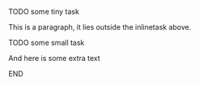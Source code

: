 *************** TODO some tiny task
This is a paragraph, it lies outside the inlinetask above.
*************** TODO some small task
                 DEADLINE: <2009-03-30 Mon>
                 :PROPERTIES:
                   :SOMETHING: or other
                 :END:
                 And here is some extra text
*************** END
